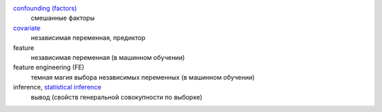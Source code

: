 .. glossary::

`confounding (factors)`_
  смешанные факторы

`covariate`_
  независимая переменная, предиктор
  
feature
  независимая переменная (в машинном обучении)
  
feature engineering (FE)
  темная магия выбора независимых переменных (в машинном обучении)

inference, `statistical inference`_
  вывод (свойств генеральной совокупности по выборке) 
  

.. _statistical inference: https://en.wikipedia.org/wiki/Statistical_inference
.. _confounding (factors): https://en.wikipedia.org/wiki/Confounding
.. _covariate: https://en.wikipedia.org/wiki/Dependent_and_independent_variables#Statistics_synonyms


